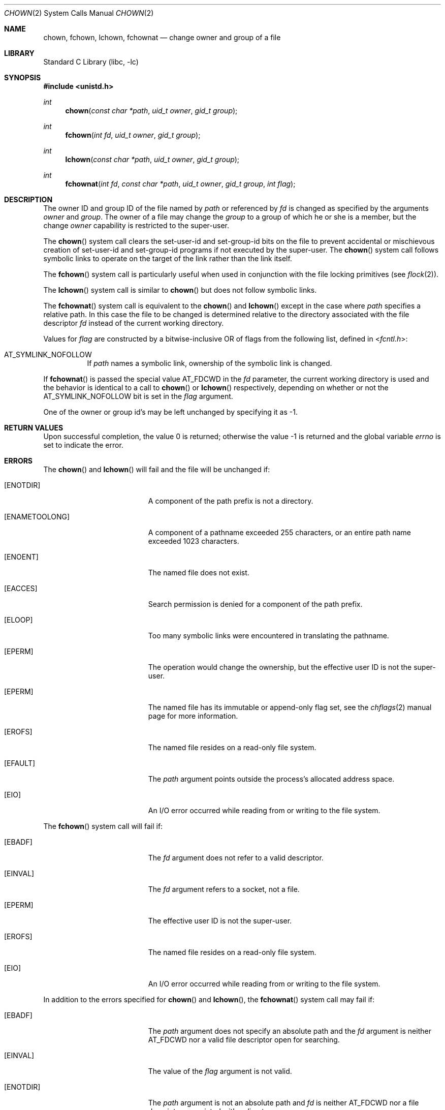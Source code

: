 .\" $MidnightBSD$
.\" Copyright (c) 1980, 1991, 1993, 1994
.\"	The Regents of the University of California.  All rights reserved.
.\"
.\" Redistribution and use in source and binary forms, with or without
.\" modification, are permitted provided that the following conditions
.\" are met:
.\" 1. Redistributions of source code must retain the above copyright
.\"    notice, this list of conditions and the following disclaimer.
.\" 2. Redistributions in binary form must reproduce the above copyright
.\"    notice, this list of conditions and the following disclaimer in the
.\"    documentation and/or other materials provided with the distribution.
.\" 4. Neither the name of the University nor the names of its contributors
.\"    may be used to endorse or promote products derived from this software
.\"    without specific prior written permission.
.\"
.\" THIS SOFTWARE IS PROVIDED BY THE REGENTS AND CONTRIBUTORS ``AS IS'' AND
.\" ANY EXPRESS OR IMPLIED WARRANTIES, INCLUDING, BUT NOT LIMITED TO, THE
.\" IMPLIED WARRANTIES OF MERCHANTABILITY AND FITNESS FOR A PARTICULAR PURPOSE
.\" ARE DISCLAIMED.  IN NO EVENT SHALL THE REGENTS OR CONTRIBUTORS BE LIABLE
.\" FOR ANY DIRECT, INDIRECT, INCIDENTAL, SPECIAL, EXEMPLARY, OR CONSEQUENTIAL
.\" DAMAGES (INCLUDING, BUT NOT LIMITED TO, PROCUREMENT OF SUBSTITUTE GOODS
.\" OR SERVICES; LOSS OF USE, DATA, OR PROFITS; OR BUSINESS INTERRUPTION)
.\" HOWEVER CAUSED AND ON ANY THEORY OF LIABILITY, WHETHER IN CONTRACT, STRICT
.\" LIABILITY, OR TORT (INCLUDING NEGLIGENCE OR OTHERWISE) ARISING IN ANY WAY
.\" OUT OF THE USE OF THIS SOFTWARE, EVEN IF ADVISED OF THE POSSIBILITY OF
.\" SUCH DAMAGE.
.\"
.\"     @(#)chown.2	8.4 (Berkeley) 4/19/94
.\" $FreeBSD: stable/10/lib/libc/sys/chown.2 178245 2008-04-16 13:03:12Z kib $
.\"
.Dd April 10, 2008
.Dt CHOWN 2
.Os
.Sh NAME
.Nm chown ,
.Nm fchown ,
.Nm lchown ,
.Nm fchownat
.Nd change owner and group of a file
.Sh LIBRARY
.Lb libc
.Sh SYNOPSIS
.In unistd.h
.Ft int
.Fn chown "const char *path" "uid_t owner" "gid_t group"
.Ft int
.Fn fchown "int fd" "uid_t owner" "gid_t group"
.Ft int
.Fn lchown "const char *path" "uid_t owner" "gid_t group"
.Ft int
.Fn fchownat "int fd" "const char *path" "uid_t owner" "gid_t group" "int flag"
.Sh DESCRIPTION
The owner ID and group ID of the file
named by
.Fa path
or referenced by
.Fa fd
is changed as specified by the arguments
.Fa owner
and
.Fa group .
The owner of a file may change the
.Fa group
to a group of which
he or she is a member,
but the change
.Fa owner
capability is restricted to the super-user.
.Pp
The
.Fn chown
system call
clears the set-user-id and set-group-id bits
on the file
to prevent accidental or mischievous creation of
set-user-id and set-group-id programs if not executed
by the super-user.
The
.Fn chown
system call
follows symbolic links to operate on the target of the link
rather than the link itself.
.Pp
The
.Fn fchown
system call
is particularly useful when used in conjunction
with the file locking primitives (see
.Xr flock 2 ) .
.Pp
The
.Fn lchown
system call is similar to
.Fn chown
but does not follow symbolic links.
.Pp
The
.Fn fchownat
system call is equivalent to the
.Fn chown
and
.Fn lchown
except in the case where
.Fa path
specifies a relative path.
In this case the file to be changed is determined relative to the directory
associated with the file descriptor
.Fa fd
instead of the current working directory.
.Pp
Values for
.Fa flag
are constructed by a bitwise-inclusive OR of flags from the following
list, defined in
.In fcntl.h :
.Bl -tag -width indent
.It Dv AT_SYMLINK_NOFOLLOW
If
.Fa path
names a symbolic link, ownership of the symbolic link is changed.
.El
.Pp
If
.Fn fchownat
is passed the special value
.Dv AT_FDCWD
in the
.Fa fd
parameter, the current working directory is used and the behavior is identical
to a call to
.Fn chown
or
.Fn lchown
respectively, depending on whether or not the
.Dv AT_SYMLINK_NOFOLLOW
bit is set in the
.Fa flag
argument.
.Pp
One of the owner or group id's
may be left unchanged by specifying it as -1.
.Sh RETURN VALUES
.Rv -std
.Sh ERRORS
The
.Fn chown
and
.Fn lchown
will fail and the file will be unchanged if:
.Bl -tag -width Er
.It Bq Er ENOTDIR
A component of the path prefix is not a directory.
.It Bq Er ENAMETOOLONG
A component of a pathname exceeded 255 characters,
or an entire path name exceeded 1023 characters.
.It Bq Er ENOENT
The named file does not exist.
.It Bq Er EACCES
Search permission is denied for a component of the path prefix.
.It Bq Er ELOOP
Too many symbolic links were encountered in translating the pathname.
.It Bq Er EPERM
The operation would change the ownership, but the effective user ID is not the
super-user.
.It Bq Er EPERM
The named file has its immutable or append-only flag set, see the
.Xr chflags 2
manual page for more information.
.It Bq Er EROFS
The named file resides on a read-only file system.
.It Bq Er EFAULT
The
.Fa path
argument
points outside the process's allocated address space.
.It Bq Er EIO
An I/O error occurred while reading from or writing to the file system.
.El
.Pp
The
.Fn fchown
system call will fail if:
.Bl -tag -width Er
.It Bq Er EBADF
The
.Fa fd
argument
does not refer to a valid descriptor.
.It Bq Er EINVAL
The
.Fa fd
argument
refers to a socket, not a file.
.It Bq Er EPERM
The effective user ID is not the super-user.
.It Bq Er EROFS
The named file resides on a read-only file system.
.It Bq Er EIO
An I/O error occurred while reading from or writing to the file system.
.El
.Pp
In addition to the errors specified for
.Fn chown
and
.Fn lchown ,
the
.Fn fchownat
system call may fail if:
.Bl -tag -width Er
.It Bq Er EBADF
The
.Fa path
argument does not specify an absolute path and the
.Fa fd
argument is neither
.Dv AT_FDCWD
nor a valid file descriptor open for searching.
.It Bq Er EINVAL
The value of the
.Fa flag
argument is not valid.
.It Bq Er ENOTDIR
The
.Fa path
argument is not an absolute path and
.Fa fd
is neither
.Dv AT_FDCWD
nor a file descriptor associated with a directory.
.El
.Sh SEE ALSO
.Xr chgrp 1 ,
.Xr chflags 2 ,
.Xr chmod 2 ,
.Xr flock 2 ,
.Xr chown 8
.Sh STANDARDS
The
.Fn chown
system call is expected to conform to
.St -p1003.1-90 .
The
.Fn fchownat
system call follows The Open Group Extended API Set 2 specification.
.Sh HISTORY
The
.Fn chown
function appeared in
.At v7 .
The
.Fn fchown
system call appeared in
.Bx 4.2 .
.Pp
The
.Fn chown
system call was changed to follow symbolic links in
.Bx 4.4 .
The
.Fn lchown
system call was added in
.Fx 3.0
to compensate for the loss of functionality.
.Pp
The
.Fn fchownat
system call appeared in
.Fx 8.0 .
